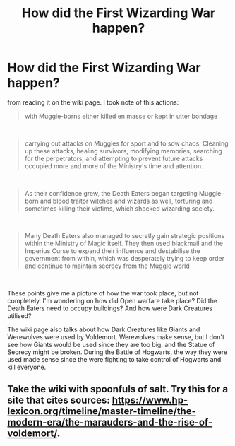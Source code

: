 #+TITLE: How did the First Wizarding War happen?

* How did the First Wizarding War happen?
:PROPERTIES:
:Score: 3
:DateUnix: 1600936519.0
:DateShort: 2020-Sep-24
:FlairText: Discussion
:END:
from reading it on the wiki page. I took note of this actions:

#+begin_quote
  with Muggle-borns either killed en masse or kept in utter bondage
#+end_quote

​

#+begin_quote
  carrying out attacks on Muggles for sport and to sow chaos. Cleaning up these attacks, healing survivors, modifying memories, searching for the perpetrators, and attempting to prevent future attacks occupied more and more of the Ministry's time and attention.
#+end_quote

​

#+begin_quote
  As their confidence grew, the Death Eaters began targeting Muggle-born and blood traitor witches and wizards as well, torturing and sometimes killing their victims, which shocked wizarding society.
#+end_quote

​

#+begin_quote
  Many Death Eaters also managed to secretly gain strategic positions within the Ministry of Magic itself. They then used blackmail and the Imperius Curse to expand their influence and destabilise the government from within, which was desperately trying to keep order and continue to maintain secrecy from the Muggle world
#+end_quote

​

These points give me a picture of how the war took place, but not completely. I'm wondering on how did Open warfare take place? Did the Death Eaters need to occupy buildings? And how were Dark Creatures utilised?

The wiki page also talks about how Dark Creatures like Giants and Werewolves were used by Voldemort. Werewolves make sense, but I don't see how Giants would be used since they are too big, and the Statue of Secrecy might be broken. During the Battle of Hogwarts, the way they were used made sense since the were fighting to take control of Hogwarts and kill everyone.


** Take the wiki with spoonfuls of salt. Try this for a site that cites sources: [[https://www.hp-lexicon.org/timeline/master-timeline/the-modern-era/the-marauders-and-the-rise-of-voldemort/]].
:PROPERTIES:
:Author: Impossible-Poetry
:Score: 3
:DateUnix: 1600952967.0
:DateShort: 2020-Sep-24
:END:
